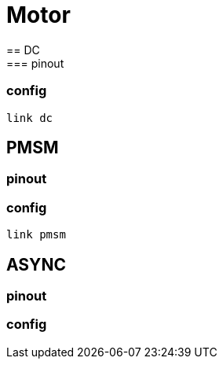 :lang: en

= Motor
== DC
=== pinout
=== config
[source]
link dc

== PMSM
=== pinout
=== config
[source]
link pmsm

== ASYNC
=== pinout
=== config